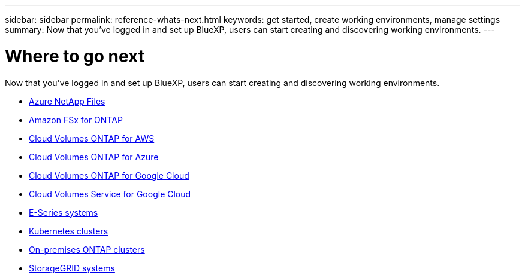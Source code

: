 ---
sidebar: sidebar
permalink: reference-whats-next.html
keywords: get started, create working environments, manage settings
summary: Now that you've logged in and set up BlueXP, users can start creating and discovering working environments.
---

= Where to go next
:hardbreaks:
:nofooter:
:icons: font
:linkattrs:
:imagesdir: ./media/

[.lead]
Now that you've logged in and set up BlueXP, users can start creating and discovering working environments.

* https://docs.netapp.com/us-en/cloud-manager-azure-netapp-files/task-quick-start.html[Azure NetApp Files^]
* https://docs.netapp.com/us-en/cloud-manager-fsx-ontap/start/task-getting-started-fsx.html[Amazon FSx for ONTAP^]
* https://docs.netapp.com/us-en/cloud-manager-cloud-volumes-ontap/task-getting-started-aws.html[Cloud Volumes ONTAP for AWS^]
* https://docs.netapp.com/us-en/cloud-manager-cloud-volumes-ontap/task-getting-started-azure.html[Cloud Volumes ONTAP for Azure^]
* https://docs.netapp.com/us-en/cloud-manager-cloud-volumes-ontap/task-getting-started-gcp.html[Cloud Volumes ONTAP for Google Cloud^]
* https://docs.netapp.com/us-en/cloud-manager-cloud-volumes-service-gcp/task-set-up-google-cloud.html[Cloud Volumes Service for Google Cloud^]
* https://docs.netapp.com/us-en/cloud-manager-e-series/task-discover-e-series.html[E-Series systems^]
* https://docs.netapp.com/us-en/cloud-manager-kubernetes/task/task-k8s-quick-start.html[Kubernetes clusters^]
* https://docs.netapp.com/us-en/cloud-manager-ontap-onprem/task-discovering-ontap.html[On-premises ONTAP clusters^]
* https://docs.netapp.com/us-en/cloud-manager-storagegrid/task-discover-storagegrid.html[StorageGRID systems^]